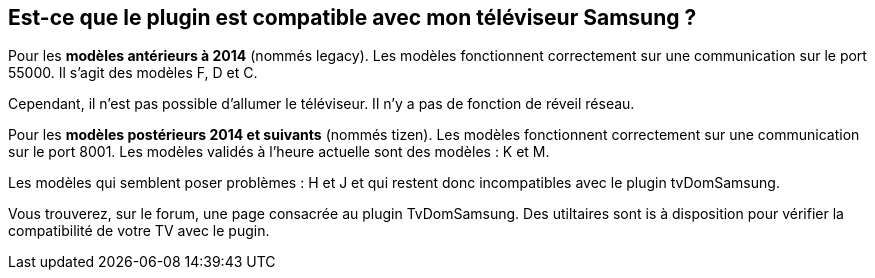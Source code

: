 
Est-ce que le plugin est compatible avec mon téléviseur Samsung ?
-----------------------------------------------------------------

Pour les *modèles antérieurs à 2014* (nommés legacy). Les modèles fonctionnent correctement sur une communication  sur le port 55000.
Il s'agit des modèles F, D et C. 

Cependant, il n'est pas possible d'allumer le téléviseur. Il n'y a pas de fonction de réveil réseau.

Pour les *modèles postérieurs 2014 et suivants* (nommés tizen). Les modèles fonctionnent correctement sur une communication  sur le port 8001.
Les modèles validés à l'heure actuelle sont des modèles : K et M.

Les modèles qui semblent poser problèmes : H et J et qui restent donc incompatibles avec le plugin tvDomSamsung.

Vous trouverez, sur le forum, une page consacrée au plugin TvDomSamsung. Des utiltaires sont is à disposition pour vérifier la compatibilité de votre TV avec le pugin.

